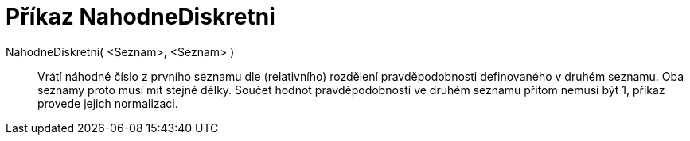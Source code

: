 = Příkaz NahodneDiskretni
:page-en: commands/RandomDiscrete
ifdef::env-github[:imagesdir: /cs/modules/ROOT/assets/images]

NahodneDiskretni( <Seznam>, <Seznam> )::

Vrátí náhodné číslo z prvního seznamu dle (relativního) rozdělení pravděpodobnosti definovaného v druhém seznamu. 
Oba seznamy proto musí mít stejné délky. Součet hodnot pravděpodobností ve druhém seznamu přitom nemusí být 1, příkaz provede jejich normalizaci.
